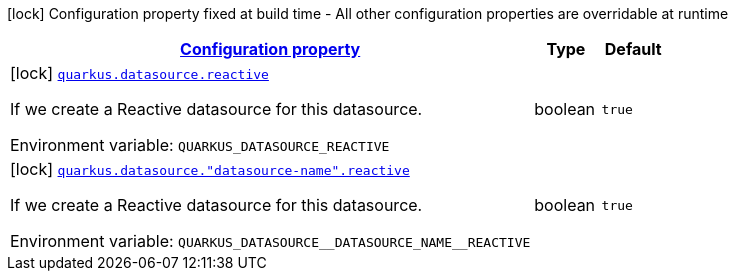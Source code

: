 
:summaryTableId: quarkus-reactive-datasource-config-group-data-source-reactive-build-time-config
[.configuration-legend]
icon:lock[title=Fixed at build time] Configuration property fixed at build time - All other configuration properties are overridable at runtime
[.configuration-reference, cols="80,.^10,.^10"]
|===

h|[[quarkus-reactive-datasource-config-group-data-source-reactive-build-time-config_configuration]]link:#quarkus-reactive-datasource-config-group-data-source-reactive-build-time-config_configuration[Configuration property]

h|Type
h|Default

a|icon:lock[title=Fixed at build time] [[quarkus-reactive-datasource-config-group-data-source-reactive-build-time-config_quarkus.datasource.reactive]]`link:#quarkus-reactive-datasource-config-group-data-source-reactive-build-time-config_quarkus.datasource.reactive[quarkus.datasource.reactive]`


[.description]
--
If we create a Reactive datasource for this datasource.

ifdef::add-copy-button-to-env-var[]
Environment variable: env_var_with_copy_button:+++QUARKUS_DATASOURCE_REACTIVE+++[]
endif::add-copy-button-to-env-var[]
ifndef::add-copy-button-to-env-var[]
Environment variable: `+++QUARKUS_DATASOURCE_REACTIVE+++`
endif::add-copy-button-to-env-var[]
--|boolean 
|`true`


a|icon:lock[title=Fixed at build time] [[quarkus-reactive-datasource-config-group-data-source-reactive-build-time-config_quarkus.datasource.-datasource-name-.reactive]]`link:#quarkus-reactive-datasource-config-group-data-source-reactive-build-time-config_quarkus.datasource.-datasource-name-.reactive[quarkus.datasource."datasource-name".reactive]`


[.description]
--
If we create a Reactive datasource for this datasource.

ifdef::add-copy-button-to-env-var[]
Environment variable: env_var_with_copy_button:+++QUARKUS_DATASOURCE__DATASOURCE_NAME__REACTIVE+++[]
endif::add-copy-button-to-env-var[]
ifndef::add-copy-button-to-env-var[]
Environment variable: `+++QUARKUS_DATASOURCE__DATASOURCE_NAME__REACTIVE+++`
endif::add-copy-button-to-env-var[]
--|boolean 
|`true`

|===